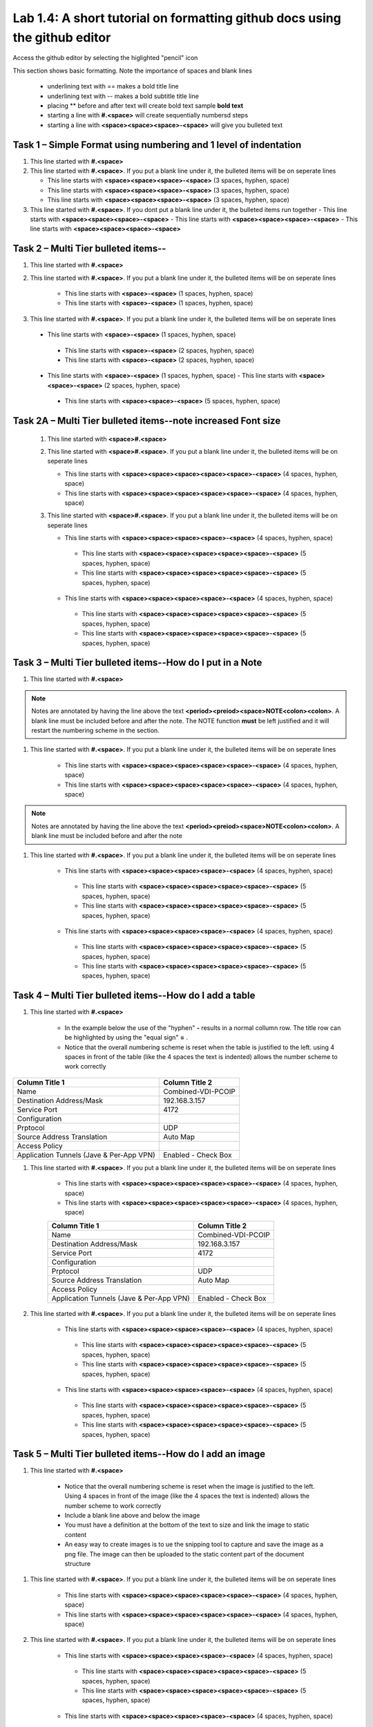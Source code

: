 

Lab 1.4: A short tutorial on formatting github docs using the github editor
==================================
Access the github editor by selecting the higlighted "pencil" icon 

|image401|

This section shows basic formatting. Note the importance of spaces and blank lines

   - underlining text with ==  makes a bold title line
   - underlining text with --  makes a bold subtitle title line
   - placing ** before and after text will create bold text  sample **bold text**
   - starting a line with **#.<space>** will create sequentially numbersd steps
   - starting a line with **<space><space><space>-<space>** will give you bulleted text

Task 1 – Simple Format using numbering and 1 level of indentation
-----------------------------------------------------------

#. This line started with  **#.<space>**

#. This line started with  **#.<space>**. If you put a blank line under it, the bulleted items will be on seperate lines

   - This line starts with **<space><space><space>-<space>** (3 spaces, hyphen, space)
   - This line starts with **<space><space><space>-<space>** (3 spaces, hyphen, space)
   - This line starts with **<space><space><space>-<space>** (3 spaces, hyphen, space)

#. This line started with  **#.<space>**. If you  dont put a blank line under it, the bulleted items run together
   - This line starts with **<space><space><space>-<space>**
   - This line starts with **<space><space><space>-<space>**
   - This line starts with **<space><space><space>-<space>**

Task 2 – Multi Tier bulleted items--
-----------------------------------------------------------

#. This line started with  **#.<space>**

#. This line started with  **#.<space>**. If you put a blank line under it, the bulleted items will be on seperate lines

    - This line starts with **<space>-<space>** (1 spaces, hyphen, space)
    - This line starts with **<space>-<space>** (1 spaces, hyphen, space)

#. This line started with  **#.<space>**. If you put a blank line under it, the bulleted items will be on seperate lines

 - This line starts with **<space>-<space>** (1 spaces, hyphen, space)
  - This line starts with **<space>-<space>** (2 spaces, hyphen, space)
  - This line starts with **<space>-<space>** (2 spaces, hyphen, space)
 - This line starts with **<space>-<space>** (1 spaces, hyphen, space)
   - This line starts with **<space><space>-<space>** (2 spaces, hyphen, space)
  - This line starts with **<space><space>-<space>** (5 spaces, hyphen, space)

Task 2A – Multi Tier bulleted items--note increased Font size
-----------------------------------------------------------

 #. This line started with  **<space>#.<space>**

 #. This line started with  **<space>#.<space>**. If you put a blank line under it, the bulleted items will be on seperate lines

    - This line starts with **<space><space><space><space><space>-<space>** (4 spaces, hyphen, space)
    - This line starts with **<space><space><space><space><space>-<space>** (4 spaces, hyphen, space)

 #. This line started with  **<space>#.<space>**. If you put a blank line under it, the bulleted items will be on seperate lines

    - This line starts with **<space><space><space><space>-<space>** (4 spaces, hyphen, space)
     - This line starts with **<space><space><space><space><space>-<space>** (5 spaces, hyphen, space)
     - This line starts with **<space><space><space><space><space>-<space>** (5 spaces, hyphen, space)
    - This line starts with **<space><space><space><space>-<space>** (4 spaces, hyphen, space)
     - This line starts with **<space><space><space><space><space>-<space>** (5 spaces, hyphen, space)
     - This line starts with **<space><space><space><space><space>-<space>** (5 spaces, hyphen, space)
     
Task 3 – Multi Tier bulleted items--How do I put in a Note
-----------------------------------------------------------

#. This line started with  **#.<space>**

.. NOTE::
	 Notes are annotated by having the line above the text **<period><preiod><space>NOTE<colon><colon>**. A blank line must be included before and after the note. The NOTE function **must** be left justified and it will restart the numbering scheme in the section. 

#. This line started with  **#.<space>**. If you put a blank line under it, the bulleted items will be on seperate lines

    - This line starts with **<space><space><space><space><space>-<space>** (4 spaces, hyphen, space)
    - This line starts with **<space><space><space><space><space>-<space>** (4 spaces, hyphen, space)
    
.. NOTE::
	 Notes are annotated by having the line above the text **<period><preiod><space>NOTE<colon><colon>**. A blank line must be included before and after the note

#. This line started with  **#.<space>**. If you put a blank line under it, the bulleted items will be on seperate lines

    - This line starts with **<space><space><space><space>-<space>** (4 spaces, hyphen, space)
     - This line starts with **<space><space><space><space><space>-<space>** (5 spaces, hyphen, space)
     - This line starts with **<space><space><space><space><space>-<space>** (5 spaces, hyphen, space)
    - This line starts with **<space><space><space><space>-<space>** (4 spaces, hyphen, space)
     - This line starts with **<space><space><space><space><space>-<space>** (5 spaces, hyphen, space)
     - This line starts with **<space><space><space><space><space>-<space>** (5 spaces, hyphen, space)     

Task 4 – Multi Tier bulleted items--How do I add a table
-----------------------------------------------------------

#. This line started with  **#.<space>**

    - In the example below the use of the "hyphen" **-** results in a normal collumn row. The title row can be highlighted by using the "equal sign" **=** .   
    - Notice that the overall numbering scheme is reset when the table is justified to the left. using 4 spaces in front of the table (like the 4 spaces the text is indented) allows the number scheme to work correctly

+--------------------------------------------+-----------------------------+
|Column Title 1                              |Column Title 2               |
+============================================+=============================+
|Name                                        | Combined-VDI-PCOIP          |
+--------------------------------------------+-----------------------------+
|Destination Address/Mask                    | 192.168.3.157               |
+--------------------------------------------+-----------------------------+
|Service Port                                | 4172                        +
+--------------------------------------------+-----------------------------+
|Configuration                               |                             |
+--------------------------------------------+-----------------------------+
|Prptocol                                    | UDP                         |
+--------------------------------------------+-----------------------------+
|Source Address Translation                  | Auto Map                    |
+--------------------------------------------+-----------------------------+
|Access Policy                               |                             |
+--------------------------------------------+-----------------------------+
|Application Tunnels (Jave & Per-App VPN)    | Enabled - Check Box         |
+--------------------------------------------+-----------------------------+

#. This line started with  **#.<space>**. If you put a blank line under it, the bulleted items will be on seperate lines

    - This line starts with **<space><space><space><space><space>-<space>** (4 spaces, hyphen, space)
    - This line starts with **<space><space><space><space><space>-<space>** (4 spaces, hyphen, space)

    +--------------------------------------------+-----------------------------+
    |Column Title 1                              |Column Title 2               |
    +============================================+=============================+
    |Name                                        | Combined-VDI-PCOIP          |
    +--------------------------------------------+-----------------------------+
    |Destination Address/Mask                    | 192.168.3.157               |
    +--------------------------------------------+-----------------------------+
    |Service Port                                | 4172                        +
    +--------------------------------------------+-----------------------------+
    |Configuration                               |                             |
    +--------------------------------------------+-----------------------------+
    |Prptocol                                    | UDP                         |
    +--------------------------------------------+-----------------------------+
    |Source Address Translation                  | Auto Map                    |
    +--------------------------------------------+-----------------------------+
    |Access Policy                               |                             |
    +--------------------------------------------+-----------------------------+
    |Application Tunnels (Jave & Per-App VPN)    | Enabled - Check Box         |
    +--------------------------------------------+-----------------------------+

#. This line started with  **#.<space>**. If you put a blank line under it, the bulleted items will be on seperate lines

    - This line starts with **<space><space><space><space>-<space>** (4 spaces, hyphen, space)
     - This line starts with **<space><space><space><space><space>-<space>** (5 spaces, hyphen, space)
     - This line starts with **<space><space><space><space><space>-<space>** (5 spaces, hyphen, space)
    - This line starts with **<space><space><space><space>-<space>** (4 spaces, hyphen, space)
     - This line starts with **<space><space><space><space><space>-<space>** (5 spaces, hyphen, space)
     - This line starts with **<space><space><space><space><space>-<space>** (5 spaces, hyphen, space)


Task 5 – Multi Tier bulleted items--How do I add an image
-----------------------------------------------------------

#. This line started with  **#.<space>**

 |image301|
 
    - Notice that the overall numbering scheme is reset when the image is justified to the left. Using 4 spaces in front of the image (like the 4 spaces the text is indented) allows the number scheme to work correctly
    - Include a blank line above and below the image
    - You must have a definition at the bottom of the text to size and link the image to static content
    - An easy way to create images is to ue the snipping tool to capture and save the image as a png file. The image can then be uploaded to the static content part of the document structure 


#. This line started with  **#.<space>**. If you put a blank line under it, the bulleted items will be on seperate lines

    - This line starts with **<space><space><space><space><space>-<space>** (4 spaces, hyphen, space)
    - This line starts with **<space><space><space><space><space>-<space>** (4 spaces, hyphen, space)
    
   |image302|

#. This line started with  **#.<space>**. If you put a blank line under it, the bulleted items will be on seperate lines

    - This line starts with **<space><space><space><space>-<space>** (4 spaces, hyphen, space)
     - This line starts with **<space><space><space><space><space>-<space>** (5 spaces, hyphen, space)
     - This line starts with **<space><space><space><space><space>-<space>** (5 spaces, hyphen, space)
    - This line starts with **<space><space><space><space>-<space>** (4 spaces, hyphen, space)
     - This line starts with **<space><space><space><space><space>-<space>** (5 spaces, hyphen, space)
     - This line starts with **<space><space><space><space><space>-<space>** (5 spaces, hyphen, space)



.. |image3| image:: /_static/class1/image3.png
   :width: 3.58333in
   :height: 4.96875in
.. |image301| image:: /_static/class1/image301.png
   :width: 6.25126in
   :height: 3.65672in
.. |image302| image:: /_static/class1/image302.png
   :width: 6.25126in
   :height: 3.65672in
.. |image401| image:: /_static/class1/image401.png
   :width: 6.25126in
   :height: 3.65672in

